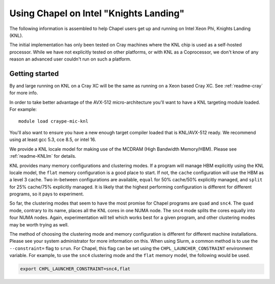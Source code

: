.. _readme-knl:

=======================================
Using Chapel on Intel "Knights Landing"
=======================================

The following information is assembled to help Chapel users get up and
running on Intel Xeon Phi, Knights Landing (KNL).

The initial implementation has only been tested on Cray machines where
the KNL chip is used as a self-hosted processor. While we have not
explicitly tested on other platforms, or with KNL as a Coprocessor, we
don't know of any reason an advanced user couldn't run on such a
platform.

---------------
Getting started
---------------

By and large running on KNL on a Cray XC will be the same as running on
a Xeon based Cray XC. See :ref:`readme-cray` for more info. 

In order to take better advantage of the AVX-512 micro-architecture
you'll want to have a KNL targeting module loaded. For example::
    
  module load craype-mic-knl

You'll also want to ensure you have a new enough target compiler loaded
that is KNL/AVX-512 ready. We recommend using at least gcc 5.3, cce 8.5,
or intel 16.

We provide a KNL locale model for making use of the MCDRAM (High
Bandwidth Memory/HBM).  Please see :ref:`readme-KNLlm` for details.

KNL provides many memory configurations and clustering modes.  If a
program will manage HBM explicitly using the KNL locale model, the
``flat`` memory configuration is a good place to start.  If not, the
``cache`` configuration will use the HBM as a level 3 cache.  Two
in-between configurations are available, ``equal`` for 50% cache/50%
explicitly managed, and ``split`` for 25% cache/75% explicitly
managed.  It is likely that the highest performing configuration is
different for different programs, so it pays to experiment.

So far, the clustering modes that seem to have the most promise for
Chapel programs are ``quad`` and ``snc4``.  The ``quad`` mode,
contrary to its name, places all the KNL cores in one NUMA node.  The
``snc4`` mode splits the cores equally into four NUMA nodes.  Again,
experimentation will tell which works best for a given program, and
other clustering modes may be worth trying as well.

The method of choosing the clustering mode and memory configuration is
different for different machine installations.  Please see your system
administrator for more information on this.  When using Slurm, a
common method is to use the ``--constraint=`` flag to ``srun``.  For
Chapel, this flag can be set using the ``CHPL_LAUNCHER_CONSTRAINT``
environment variable.  For example, to use the ``snc4`` clustering
mode and the ``flat`` memory model, the following would be used.

.. code-block:: sh

    export CHPL_LAUNCHER_CONSTRAINT=snc4,flat
